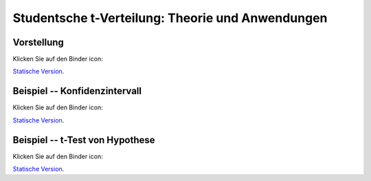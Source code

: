 ===================================================================================
Studentsche t-Verteilung: Theorie und Anwendungen
===================================================================================

Vorstellung
================================

Klicken Sie auf den Binder icon:

.. image:: https://mybinder.org/badge.svg 
   :target: https://mybinder.org/v2/gh/jplab/student/master?filepath=Studentsche_Verteilung.ipynb

`Statische Version <http://page.mi.fu-berlin.de/labbe/pages/Studentsche_Verteilung.slides.html>`_.


Beispiel -- Konfidenzintervall
================================

Klicken Sie auf den Binder icon:

.. image:: https://mybinder.org/badge.svg 
   :target: https://mybinder.org/v2/gh/jplab/student/master?filepath=Beispiel_studentsche.ipynb

`Statische Version <http://page.mi.fu-berlin.de/labbe/pages/Beispiel_studentsche.slides.html>`_.

Beispiel -- t-Test von Hypothese
===================================

Klicken Sie auf den Binder icon:

.. image:: https://mybinder.org/badge.svg 
   :target: https://mybinder.org/v2/gh/jplab/student/master?filepath=HypotheseTest.ipynb

`Statische Version <http://page.mi.fu-berlin.de/labbe/pages/HypotheseTest.slides.html>`_.
